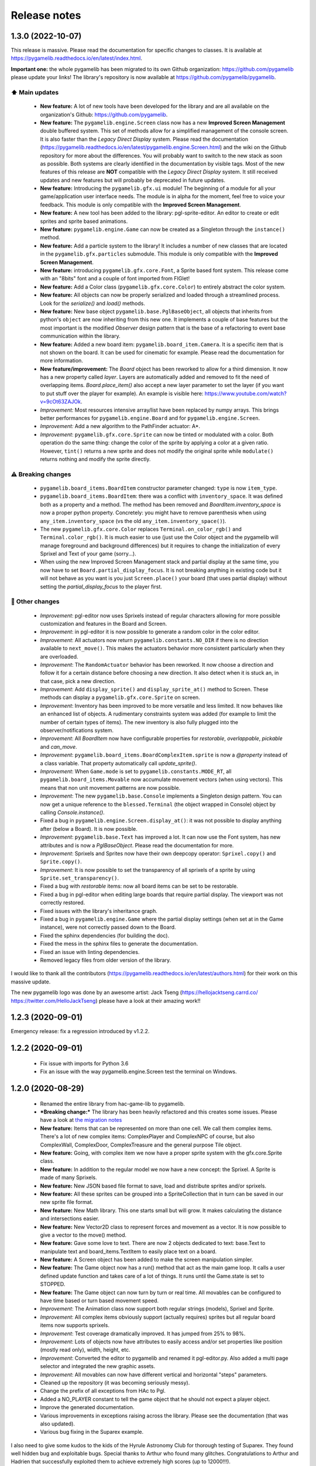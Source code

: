 .. :changelog:

Release notes
=============

1.3.0 (2022-10-07)
------------------

This release is massive. Please read the documentation for specific changes to classes. It is available at https://pygamelib.readthedocs.io/en/latest/index.html.

**Important one:** the whole pygamelib has been migrated to its own Github organization: https://github.com/pygamelib please update your links! The library's repository is now available at https://github.com/pygamelib/pygamelib.

⬆️ Main updates
^^^^^^^^^^^^^^^

 * **New feature:** A lot of new tools have been developed for the library and are all available on the organization's Github: https://github.com/pygamelib.
 * **New feature:** The ``pygamelib.engine.Screen`` class now has a new **Improved Screen Management** double buffered system. This set of methods allow for a simplified management of the console screen. It is also faster than the *Legacy Direct Display* system. Please read the documentation (https://pygamelib.readthedocs.io/en/latest/pygamelib.engine.Screen.html) and the wiki on the Github repository for more about the differences. You will probably want to switch to the new stack as soon as possible. Both systems are clearly identified in the documentation by visible tags. Most of the new features of this release are **NOT** compatible with the *Legacy Direct Display* system. It still received updates and new features but will probably be deprecated in future updates.
 * **New feature:** Introducing the ``pygamelib.gfx.ui`` module! The beginning of a module for all your game/application user interface needs. The module is in alpha for the moment, feel free to voice your feedback. This module is only compatible with the **Improved Screen Management**.
 * **New feature:** A new tool has been added to the library: pgl-sprite-editor. An editor to create or edit sprites and sprite based animations.
 * **New feature:** ``pygamelib.engine.Game`` can now be created as a Singleton through the ``instance()`` method.
 * **New feature:** Add a particle system to the library! It includes a number of new classes that are located in the ``pygamelib.gfx.particles`` submodule. This module is only compatible with the **Improved Screen Management**.
 * **New feature:** introducing ``pygamelib.gfx.core.Font``, a Sprite based font system. This release come with an "8bits" font and a couple of font imported from FIGlet!
 * **New feature:** Add a Color class (``pygamelib.gfx.core.Color``) to entirely abstract the color system.
 * **New feature:** All objects can now be properly serialized and loaded through a streamlined process. Look for the `serialize()` and `load()` methods.
 * **New feature:** New base object ``pygamelib.base.PglBaseObject``, all objects that inherits from python's ``object`` are now inheriting from this new one. It implements a couple of base features but the most important is the modified `Observer` design pattern that is the base of a refactoring to event base communication within the library.
 * **New feature:** Added a new board item: ``pygamelib.board_item.Camera``. It is a specific item that is not shown on the board. It can be used for cinematic for example. Please read the documentation for more information.
 * **New feature/improvement:** The `Board` object has been reworked to allow for a third dimension. It now has a new property called `layer`. Layers are automatically added and removed to fit the need of overlapping items. `Board.place_item()` also accept a new layer parameter to set the layer (if you want to put stuff over the player for example). An example is visible here: https://www.youtube.com/watch?v=9cOt63ZAJOk.
 * *Improvement:* Most resources intensive array/list have been replaced by numpy arrays. This brings better performances for ``pygamelib.engine.Board`` and for ``pygamelib.engine.Screen``.
 * *Improvement:* Add a new algorithm to the PathFinder actuator: A*.
 * *Improvement*: ``pygamelib.gfx.core.Sprite`` can now be tinted or modulated with a color. Both operation do the same thing: change the color of the sprite by applying a color at a given ratio. However, ``tint()`` returns a new sprite and does not modify the original sprite while ``modulate()`` returns nothing and modify the sprite directly.

⚠️ Breaking changes
^^^^^^^^^^^^^^^^^^^

 * ``pygamelib.board_items.BoardItem`` constructor parameter changed: ``type`` is now ``item_type``.
 * ``pygamelib.board_items.BoardItem``: there was a conflict with ``inventory_space``. It was defined both as a property and a method. The method has been removed and `BoardItem.inventory_space` is now a proper python property. Concretely: you might have to remove parenthesis when using ``any_item.inventory_space`` (vs the old ``any_item.inventory_space()``).
 * The new ``pygamelib.gfx.core.Color`` replaces ``Terminal.on_color_rgb()`` and ``Terminal.color_rgb()``. It is much easier to use (just use the Color object and the pygamelib will manage foreground and background differences) but it requires to change the initialization of every Sprixel and Text of your game (sorry...).
 * When using the new Improved Screen Management stack and partial display at the same time, you now have to set ``Board.partial_display_focus``. It is not breaking anything in existing code but it will not behave as you want is you just ``Screen.place()`` your board (that uses partial display) without setting the `partial_display_focus` to the player first.

🔧 Other changes
^^^^^^^^^^^^^^^^

 * *Improvement*: pgl-editor now uses Sprixels instead of regular characters allowing for more possible customization and features in the Board and Screen.
 * *Improvement*: in pgl-editor it is now possible to generate a random color in the color editor.
 * *Improvement*: All actuators now return ``pygamelib.constants.NO_DIR`` if there is no direction available to ``next_move()``. This makes the actuators behavior more consistent particularly when they are overloaded.
 * *Improvement*: The ``RandomActuator`` behavior has been reworked. It now choose a direction and follow it for a certain distance before choosing a new direction. It also detect when it is stuck an, in that case, pick a new direction.
 * *Improvement*: Add ``display_sprite()`` and ``display_sprite_at()`` method to Screen. These methods can display a ``pygamelib.gfx.core.Sprite`` on screen.
 * *Improvement*: Inventory has been improved to be more versatile and less limited. It now behaves like an enhanced list of objects. A rudimentary constraints system was added (for example to limit the number of certain types of items). The new inventory is also fully plugged into the observer/notifications system.
 * *Improvement*: All `BoardItem` now have configurable properties for `restorable`, `overlappable`, `pickable` and `can_move`.
 * *Improvement*: ``pygamelib.board_items.BoardComplexItem.sprite`` is now a `@property` instead of a class variable. That property automatically call `update_sprite()`.
 * *Improvement*: When ``Game.mode`` is set to ``pygamelib.constants.MODE_RT``, all ``pygamelib.board_items.Movable`` now accumulate movement vectors (when using vectors). This means that non unit movement patterns are now possible. 
 * *Improvement*: The new ``pygamelib.base.Console`` implements a Singleton design pattern. You can now get a unique reference to the ``blessed.Terminal`` (the object wrapped in Console) object by calling `Console.instance()`.
 * Fixed a bug in ``pygamelib.engine.Screen.display_at()``: it was not possible to display anything after (below a Board). It is now possible.
 * *Improvement*: ``pygamelib.base.Text`` has improved a lot. It can now use the Font system, has new attributes and is now a `PglBaseObject`. Please read the documentation for more.
 * *Improvement*: Sprixels and Sprites now have their own deepcopy operator: ``Sprixel.copy()`` and ``Sprite.copy()``.
 * *Improvement*: It is now possible to set the transparency of all sprixels of a sprite by using ``Sprite.set_transparency()``.
 * Fixed a bug with `restorable` items: now all board items can be set to be restorable.
 * Fixed a bug in pgl-editor when editing large boards that require partial display. The viewport was not correctly restored.
 * Fixed issues with the library's inheritance graph.
 * Fixed a bug in ``pygamelib.engine.Game`` where the partial display settings (when set at in the Game instance), were not correctly passed down to the Board.
 * Fixed the sphinx dependencies (for building the doc).
 * Fixed the mess in the sphinx files to generate the documentation.
 * Fixed an issue with linting dependencies.
 * Removed legacy files from older version of the library.

I would like to thank all the contributors (https://pygamelib.readthedocs.io/en/latest/authors.html) for their work on this massive update.

The new pygamelib logo was done by an awesome artist: Jack Tseng (https://hellojacktseng.carrd.co/ https://twitter.com/HelloJackTseng) please have a look at their amazing work!!

1.2.3 (2020-09-01)
------------------

Emergency release: fix a regression introduced by v1.2.2.

1.2.2 (2020-09-01)
------------------

 * Fix issue with imports for Python 3.6
 * Fix an issue with the way pygamelib.engine.Screen test the terminal on Windows.


1.2.0 (2020-08-29)
------------------

 * Renamed the entire library from hac-game-lib to pygamelib.
 * ***Breaking change:*** The library has been heavily refactored and this creates some issues. Please have a look at `the migration notes <https://github.com/pygamelib/pygamelib/wiki/Migrating-from-hac%E2%80%90game%E2%80%90lib-1.1.x-to-pygamelib-1.2.0>`_
 * **New feature:** Items that can be represented on more than one cell. We call them complex items. There's a lot of new complex items: ComplexPlayer and ComplexNPC of course, but also ComplexWall, ComplexDoor, ComplexTreasure and the general purpose Tile object.
 * **New feature:** Going, with complex item we now have a proper sprite system with the gfx.core.Sprite class.
 * **New feature:** In addition to the regular model we now have a new concept: the Sprixel. A Sprite is made of many Sprixels.
 * **New feature:** New JSON based file format to save, load and distribute sprites and/or sprixels.
 * **New feature:** All these sprites can be grouped into a SpriteCollection that in turn can be saved in our new sprite file format.
 * **New feature:** New Math library. This one starts small but will grow. It makes calculating the distance and intersections easier.
 * **New feature:** New Vector2D class to represent forces and movement as a vector. It is now possible to give a vector to the move() method.
 * **New feature:** Gave some love to text. There are now 2 objects dedicated to text: base.Text to manipulate text and board_items.TextItem to easily place text on a board.
 * **New feature:** A Screen object has been added to make the screen manipulation simpler.
 * **New feature:** The Game object now has a run() method that act as the main game loop. It calls a user defined update function and takes care of a lot of things. It runs until the Game.state is set to STOPPED.
 * **New feature:** The Game object can now turn by turn or real time. All movables can be configured to have time based or turn based movement speed.
 * *Improvement*: The Animation class now support both regular strings (models), Sprixel and Sprite.
 * *Improvement*: All complex items obviously support (actually requires) sprites but all regular board items now supports sprixels.
 * *Improvement*: Test coverage dramatically improved. It has jumped from 25% to 98%.
 * *Improvement*: Lots of objects now have attributes to easily access and/or set properties like position (mostly read only), width, height, etc.
 * *Improvement*: Converted the editor to pygamelib and renamed it pgl-editor.py. Also added a multi page selector and integrated the new graphic assets.
 * *Improvement*: All movables can now have different vertical and horizontal "steps" parameters.
 * Cleaned up the repository (it was becoming seriously messy).
 * Change the prefix of all exceptions from HAc to Pgl.
 * Added a NO_PLAYER constant to tell the game object that he should not expect a player object.
 * Improve the generated documentation.
 * Various improvements in exceptions raising across the library. Please see the documentation (that was also updated).
 * Various bug fixing in the Suparex example.

I also need to give some kudos to the kids of the Hyrule Astronomy Club for thorough testing of Suparex. They found well hidden bug and exploitable bugs. Special thanks to Arthur who found many glitches.
Congratulations to Arthur and Hadrien that successfully exploited them to achieve extremely high scores (up to 12000!!!).


1.1.1 (2020-07-18)
------------------

* Fix a bug in hgl-editor: when using previously recorded parameters to create a board the editor was crashing.
* *Improvement*: Automatically enable partial display and map bigger than 40x40.
* Fix a bug a coordinates in Board.item()

1.1.0 (2020-06-12)
------------------

* Fix many issues with strings all across the library.
* Fix many issues with variables interpolation in exceptions.
* Fix a bug in Game.load_board() that was causing corruptions.
* Fix multiple typos in the documentation.
* Fix an issue with the user directory in hgl-editor
* Fix many issues with the PatrolActuator.
* **New feature:** partial display (dynamically display only a part of a board)
* **New feature:** new mono directional actuator.
* **New feature:** projectiles (can be sent and completely managed by the game object)
* **New feature:** new assets module to hold many non core submodules.
* **New feature:** Assets.Graphics that add thousands of glyphs (including emojis) to
  the current capacities of the library.
* **New feature:** Add support for PatrolActuator in hgl-editor.
* **New feature:** Add support for PathFinder actuator in hgl-editor.
* **New feature:** Add an object parent system.
* **New feature:** Add a configuration system to hgl-editor.
* *Improvement*: Add full configuration features to the Game object.
* *Improvement*: Add a new example in the form of a full procedural generation platform
  game (see examples/suparex).
* *Improvement*: Improved performances particularly around the features that relies on
  Board.place_item(). Up to 70 times faster.
* *Improvement*: It is now possible to specify the first frame index in Animation.
* *Improvement*: Formatted all the code with black.
* *Improvement*: PathFinder.add_waypoint() now sets the destination if it wasn't set
  before.

1.0.1 (2020-05-17)
------------------

* Fix a huge default save directory issue (see complete announcement) in hgl-editor.
* Fix lots of strings in hgl-editor.
* Fix a type issue in the Inventory class for the not_enough_space exception.
* Improve Board.display() performances by 15% (average).

1.0.0 (2020-03-20)
------------------

* Add AdvancedActuators.PathFinder `@arnauddupuis`_
* Add test cases for BoardItem `@grimmjow8`_ `@Arekenaten`_
* Add test cases for Board `@grimmjow8`_ `@Arekenaten`_
* Add support to load files from the directories in directories.json `@kaozdl`_
* Add a new SimpleActuators.PatrolActuator `@kaozdl`_
* Add Animation capabilities `@arnauddupuis`_
* Improve navigation in hgl-editor by using arrow keys `@bwirtz`_
* Improve selection of maps in hgl-editor `@gunjanraval`_ `@kaozdl`_
* Improve documentation for SimpleActuators.PathActuator `@achoudh5`_
* Improve documentation for launching the test suite `@bwirtz`_
* Migration from pip install to pipenv `@kaozdl`_
* Fix board saving bug in hgl-editor `@gunjanraval`_
* Fix back menu issues in hgl-editor `@synackray`_
* Fix README and setup.py `@fbidu`_
* Make the module compatible with Flake8: `@bwirtz`_ `@arnauddupuis`_ `@kaozdl`_
  `@f-osorio`_ `@guilleijo`_ `@diego-caceres`_ `@spassarop`_
* CircleCI integration `@caballerojavier13`_ `@bwirtz`_


.. _`@arnauddupuis`: https://github.com/arnauddupuis
.. _`@kaozdl`: https://github.com/kaozdl
.. _`@Dansyuqri`: https://github.com/Dansyuqri
.. _`@grimmjow8`: https://github.com/grimmjow8
.. _`@Arekenaten`: https://github.com/Arekenaten
.. _`@gunjanraval`: https://github.com/gunjanraval
.. _`@achoudh5`: https://github.com/achoudh5
.. _`@synackray`: https://github.com/synackray
.. _`@fbidu`: https://github.com/fbidu
.. _`@bwirtz`: https://github.com/bwirtz
.. _`@f-osorio`: https://github.com/f-osorio
.. _`@guilleijo`: https://github.com/guilleijo
.. _`@diego-caceres`: https://github.com/diego-caceres
.. _`@spassarop`: https://github.com/spassarop
.. _`@caballerojavier13`: https://github.com/caballerojavier13


2019.5
------

* Please see `the official website <https://astro.hyrul.es/news/hac-game-lib-may-2019-update.html>`_.

pre-2019.5
----------

* Please see the `Github <https://github.com/arnauddupuis/hac-game-lib/commits/master>`_ for history.
